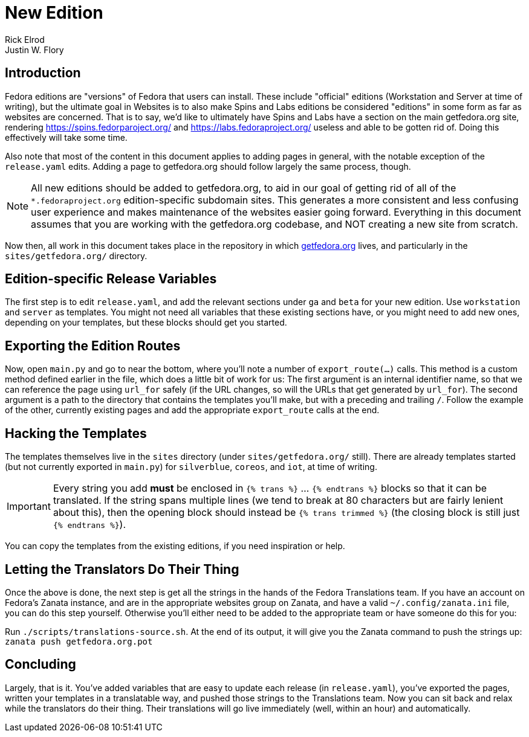 = New Edition
Rick Elrod; Justin W. Flory
:page-authors: {author}, {author_2}
:page-aliases: websites::newcontent-edition.adoc

== Introduction

Fedora editions are "versions" of Fedora that users can install. These include
"official" editions (Workstation and Server at time of writing), but the
ultimate goal in Websites is to also make Spins and Labs editions be considered
"editions" in some form as far as websites are concerned. That is to say, we'd
like to ultimately have Spins and Labs have a section on the main getfedora.org
site, rendering link:https://spins.fedorparoject.org/[] and
link:https://labs.fedoraproject.org/[] useless and able to be gotten rid of.
Doing this effectively will take some time.

Also note that most of the content in this document applies to adding pages in
general, with the notable exception of the `release.yaml` edits. Adding a page
to getfedora.org should follow largely the same process, though.

[NOTE]
====
All new editions should be added to getfedora.org, to aid in our goal of getting
rid of all of the `*.fedoraproject.org` edition-specific subdomain sites. This
generates a more consistent and less confusing user experience and makes
maintenance of the websites easier going forward. Everything in this document
assumes that you are working with the getfedora.org codebase, and NOT creating a
new site from scratch.
====

Now then, all work in this document takes place in the repository in which
link:https://pagure.io/fedora-web/websites/[getfedora.org] lives, and particularly
in the `sites/getfedora.org/` directory.

== Edition-specific Release Variables

The first step is to edit `release.yaml`, and add the relevant sections under
`ga` and `beta` for your new edition. Use `workstation` and `server` as
templates. You might not need all variables that these existing sections have,
or you might need to add new ones, depending on your templates, but these blocks
should get you started.

== Exporting the Edition Routes

Now, open `main.py` and go to near the bottom, where you'll note a number of
`export_route(...)` calls. This method is a custom method defined earlier in the
file, which does a little bit of work for us: The first argument is an internal
identifier name, so that we can reference the page using `url_for` safely (if
the URL changes, so will the URLs that get generated by `url_for`). The second
argument is a path to the directory that contains the templates you'll make, but
with a preceding and trailing `/`. Follow the example of the other, currently
existing pages and add the appropriate `export_route` calls at the end.

== Hacking the Templates

The templates themselves live in the `sites` directory (under
`sites/getfedora.org/` still). There are already templates started (but not
currently exported in `main.py`) for `silverblue`, `coreos`, and `iot`, at time
of writing.

[IMPORTANT]
====
Every string you add *must* be enclosed in `{% trans %}` ... `{% endtrans %}`
blocks so that it can be translated. If the string spans multiple lines (we tend
to break at 80 characters but are fairly lenient about this), then the opening
block should instead be `{% trans trimmed %}` (the closing block is still just
`{% endtrans %}`).
====

You can copy the templates from the existing editions, if you need inspiration
or help.

== Letting the Translators Do Their Thing

Once the above is done, the next step is get all the strings in the hands of the
Fedora Translations team. If you have an account on Fedora's Zanata instance,
and are in the appropriate websites group on Zanata, and have a valid
`~/.config/zanata.ini` file, you can do this step yourself. Otherwise you'll
either need to be added to the appropriate team or have someone do this for you:

Run `./scripts/translations-source.sh`. At the end of its output, it will give
you the Zanata command to push the strings up: `zanata push getfedora.org.pot`

== Concluding

Largely, that is it. You've added variables that are easy to update each release
(in `release.yaml`), you've exported the pages, written your templates in a
translatable way, and pushed those strings to the Translations team. Now you can
sit back and relax while the translators do their thing. Their translations will
go live immediately (well, within an hour) and automatically.
